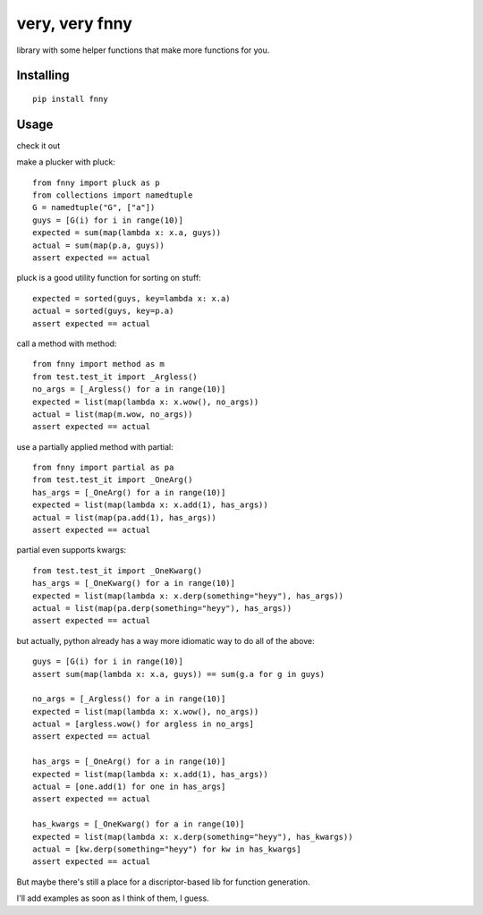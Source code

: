 very, very fnny
---------------

.. image:: https://travis-ci.org/cpdean/fnny.svg?branch=master
    :target: https://travis-ci.org/cpdean/fnny

library with some helper functions that make more functions for you.

Installing
==========

::

    pip install fnny


Usage
=====

check it out

make a plucker with pluck::

    from fnny import pluck as p
    from collections import namedtuple
    G = namedtuple("G", ["a"])
    guys = [G(i) for i in range(10)]
    expected = sum(map(lambda x: x.a, guys))
    actual = sum(map(p.a, guys))
    assert expected == actual


pluck is a good utility function for sorting on stuff::

    expected = sorted(guys, key=lambda x: x.a)
    actual = sorted(guys, key=p.a)
    assert expected == actual


call a method with method::

    from fnny import method as m
    from test.test_it import _Argless()
    no_args = [_Argless() for a in range(10)]
    expected = list(map(lambda x: x.wow(), no_args))
    actual = list(map(m.wow, no_args))
    assert expected == actual

use a partially applied method with partial::
    
    from fnny import partial as pa
    from test.test_it import _OneArg()
    has_args = [_OneArg() for a in range(10)]
    expected = list(map(lambda x: x.add(1), has_args))
    actual = list(map(pa.add(1), has_args))
    assert expected == actual


partial even supports kwargs::

    from test.test_it import _OneKwarg()
    has_args = [_OneKwarg() for a in range(10)]
    expected = list(map(lambda x: x.derp(something="heyy"), has_args))
    actual = list(map(pa.derp(something="heyy"), has_args))
    assert expected == actual


but actually, python already has a way more idiomatic way to do all of the above::

    guys = [G(i) for i in range(10)]
    assert sum(map(lambda x: x.a, guys)) == sum(g.a for g in guys)

    no_args = [_Argless() for a in range(10)]
    expected = list(map(lambda x: x.wow(), no_args))
    actual = [argless.wow() for argless in no_args]
    assert expected == actual

    has_args = [_OneArg() for a in range(10)]
    expected = list(map(lambda x: x.add(1), has_args))
    actual = [one.add(1) for one in has_args]
    assert expected == actual

    has_kwargs = [_OneKwarg() for a in range(10)]
    expected = list(map(lambda x: x.derp(something="heyy"), has_kwargs))
    actual = [kw.derp(something="heyy") for kw in has_kwargs]
    assert expected == actual

But maybe there's still a place for a discriptor-based lib for function generation.

I'll add examples as soon as I think of them, I guess.

